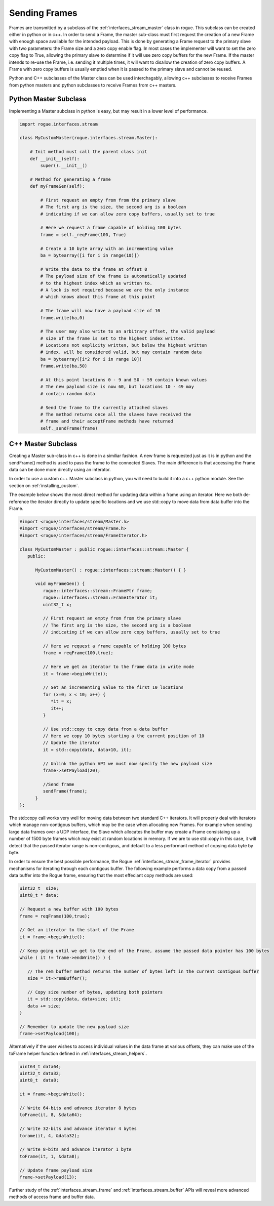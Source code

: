 .. _interfaces_stream_sending:

Sending Frames
==============

Frames are transmitted by a subclass of the :ref:`interfaces_stream_master` class in rogue.
This subclass can be created either in python or in c++. In order to send a Frame, the 
master sub-class must first request the creation of a new Frame with enough space available for 
the intended payload. This is done by generating a Frame request to the primary slave with two
parameters: the Frame size and a zero copy enable flag. In most cases the implementer will
want to set the zero copy flag to True, allowing the primary slave to determine if it will
use zero copy buffers for the new Frame. If the master intends to re-use the Frame, i.e. sending it 
multiple times, it will want to disallow the creation of zero copy buffers. A Frame with 
zero copy buffers is usually emptied when it is passed to the primary slave and cannot be
reused.

Python and C++ subclasses of the Master class can be used interchagably, allowing c++ subclasses 
to receive Frames from python masters and python subclasses to receive Frames from c++ masters.

Python Master Subclass
----------------------

Implementing a Master subclass in python is easy, but may result in a lower level of performance.

.. code-block:: python

   import rogue.interfaces.stream

   class MyCustomMaster(rogue.interfaces.stream.Master):

       # Init method must call the parent class init
       def __init__(self):
           super().__init__()

       # Method for generating a frame
       def myFrameGen(self):

           # First request an empty from from the primary slave
           # The first arg is the size, the second arg is a boolean
           # indicating if we can allow zero copy buffers, usually set to true

           # Here we request a frame capable of holding 100 bytes
           frame = self._reqFrame(100, True)

           # Create a 10 byte array with an incrementing value
           ba = bytearray([i for i in range(10)])

           # Write the data to the frame at offset 0
           # The payload size of the frame is automatically updated
           # to the highest index which as written to.
           # A lock is not required because we are the only instance
           # which knows about this frame at this point

           # The frame will now have a payload size of 10
           frame.write(ba,0)

           # The user may also write to an arbitrary offset, the valid payload
           # size of the frame is set to the highest index written. 
           # Locations not explicity written, but below the highest written
           # index, will be considered valid, but may contain random data
           ba = bytearray([i*2 for i in range 10])
           frame.write(ba,50)

           # At this point locations 0 - 9 and 50 - 59 contain known values
           # The new payload size is now 60, but locations 10 - 49 may 
           # contain random data

           # Send the frame to the currently attached slaves
           # The method returns once all the slaves have received the
           # frame and their acceptFrame methods have returned
           self._sendFrame(frame)

C++ Master Subclass
-------------------

Creating a Master sub-class in c++ is done in a similiar fashion. A new frame is 
requested just as it is in python and the sendFrame() method is used to pass the
frame to the connected Slaves. The main difference is that accessing the Frame
data can be done more directly using an interator. 

In order to use a custom c++ Master subclass in python, you will need to build it 
into a c++ python module. See the section on :ref:`installing_custom`.

The example below shows the most direct method for updating data within a frame using 
an iterator. Here we both de-reference the iterator directly to update specific locations 
and we use std::copy to move data from data buffer into the Frame.

.. code-block:: c

   #import <rogue/interfaces/stream/Master.h>
   #import <rogue/interfaces/stream/Frame.h>
   #import <rogue/interfaces/stream/FrameIterator.h>

   class MyCustomMaster : public rogue::interfaces::stream::Master {
      public:

         MyCustomMaster() : rogue::interfaces::stream::Master() { }

         void myFrameGen() {
            rogue::interfaces::stream::FramePtr frame;
            rogue::interfaces::stream::FrameIterator it;
            uint32_t x;

            // First request an empty from from the primary slave
            // The first arg is the size, the second arg is a boolean
            // indicating if we can allow zero copy buffers, usually set to true

            // Here we request a frame capable of holding 100 bytes
            frame = reqFrame(100,true);

            // Here we get an iterator to the frame data in write mode
            it = frame->beginWrite();

            // Set an incrementing value to the first 10 locations
            for (x=0; x < 10; x++) {
               *it = x;
               it++;
            }

            // Use std::copy to copy data from a data buffer
            // Here we copy 10 bytes starting a the current position of 10
            // Update the iterator
            it = std::copy(data, data+10, it);

            // Unlink the python API we must now specify the new payload size
            frame->setPayload(20);

            //Send frame
            sendFrame(frame);
         }
   };

The std::copy call works very well for moving data between two standard C++ iterators. It will
properly deal with iterators which manage non-contigous buffers, which may be the case when allocating 
new Frames. For example when sending large data frames over a UDP interface, the Slave which allocates the 
buffer may create a Frame consistaing up a number of 1500 byte frames which may exist at random locations
in memory. If we are to use std::copy in this case, it will detect that the passed iterator range is non-contigous, and default to a less performant method of copying data byte by byte.

In order to ensure the best possible performance, the Rogue :ref:`interfaces_stream_frame_iterator` provides
mechanisms for iterating through each contigous buffer. The following example performs a data copy from 
a passed data buffer into the Rogue frame, ensuring that the most effeciant copy methods are used:

.. code-block:: c

   uint32_t  size;
   uint8_t * data;

   // Request a new buffer with 100 bytes
   frame = reqFrame(100,true);

   // Get an iterator to the start of the Frame
   it = frame->beginWrite();

   // Keep going until we get to the end of the Frame, assume the passed data pointer has 100 bytes
   while ( it != frame->endWrite() ) {

      // The rem buffer method returns the number of bytes left in the current contigous buffer
      size = it->remBuffer();

      // Copy size number of bytes, updating both pointers
      it = std::copy(data, data+size; it);
      data += size;
   }

   // Remember to update the new payload size 
   frame->setPayload(100);

Alternatively if the user wishes to access individual values in the data frame at various offsets, 
they can make use of the toFrame helper function defined in :ref:`interfaces_stream_helpers`. 

.. code-block:: c

   uint64_t data64;
   uint32_t data32;
   uint8_t  data8;
  
   it = frame->beginWrite(); 

   // Write 64-bits and advance iterator 8 bytes 
   toFrame(it, 8, &data64); 

   // Write 32-bits and advance iterator 4 bytes
   torame(it, 4, &data32);

   // Write 8-bits and advance iterator 1 byte
   toFrame(it, 1, &data8);

   // Update frame payload size
   frame->setPayload(13);

Further study of the :ref:`interfaces_stream_frame` and :ref:`interfaces_stream_buffer` APIs will reveal more 
advanced methods of access frame and buffer data. 

